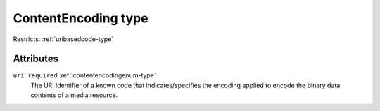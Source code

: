 .. _contentencoding-type:

ContentEncoding type
====================



Restricts: :ref:`uribasedcode-type`

Attributes
-----------

``uri``: ``required`` :ref:`contentencodingenum-type`
	The URI identifier of a known code that indicates/specifies the encoding applied to encode the binary data contents of a media resource.



